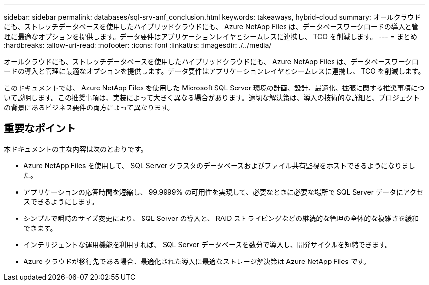 ---
sidebar: sidebar 
permalink: databases/sql-srv-anf_conclusion.html 
keywords: takeaways, hybrid-cloud 
summary: オールクラウドにも、ストレッチデータベースを使用したハイブリッドクラウドにも、 Azure NetApp Files は、データベースワークロードの導入と管理に最適なオプションを提供します。データ要件はアプリケーションレイヤとシームレスに連携し、 TCO を削減します。 
---
= まとめ
:hardbreaks:
:allow-uri-read: 
:nofooter: 
:icons: font
:linkattrs: 
:imagesdir: ./../media/


オールクラウドにも、ストレッチデータベースを使用したハイブリッドクラウドにも、 Azure NetApp Files は、データベースワークロードの導入と管理に最適なオプションを提供します。データ要件はアプリケーションレイヤとシームレスに連携し、 TCO を削減します。

このドキュメントでは、 Azure NetApp Files を使用した Microsoft SQL Server 環境の計画、設計、最適化、拡張に関する推奨事項について説明します。この推奨事項は、実装によって大きく異なる場合があります。適切な解決策は、導入の技術的な詳細と、プロジェクトの背景にあるビジネス要件の両方によって異なります。



== 重要なポイント

本ドキュメントの主な内容は次のとおりです。

* Azure NetApp Files を使用して、 SQL Server クラスタのデータベースおよびファイル共有監視をホストできるようになりました。
* アプリケーションの応答時間を短縮し、 99.9999% の可用性を実現して、必要なときに必要な場所で SQL Server データにアクセスできるようにします。
* シンプルで瞬時のサイズ変更により、 SQL Server の導入と、 RAID ストライピングなどの継続的な管理の全体的な複雑さを緩和できます。
* インテリジェントな運用機能を利用すれば、 SQL Server データベースを数分で導入し、開発サイクルを短縮できます。
* Azure クラウドが移行先である場合、最適化された導入に最適なストレージ解決策は Azure NetApp Files です。

